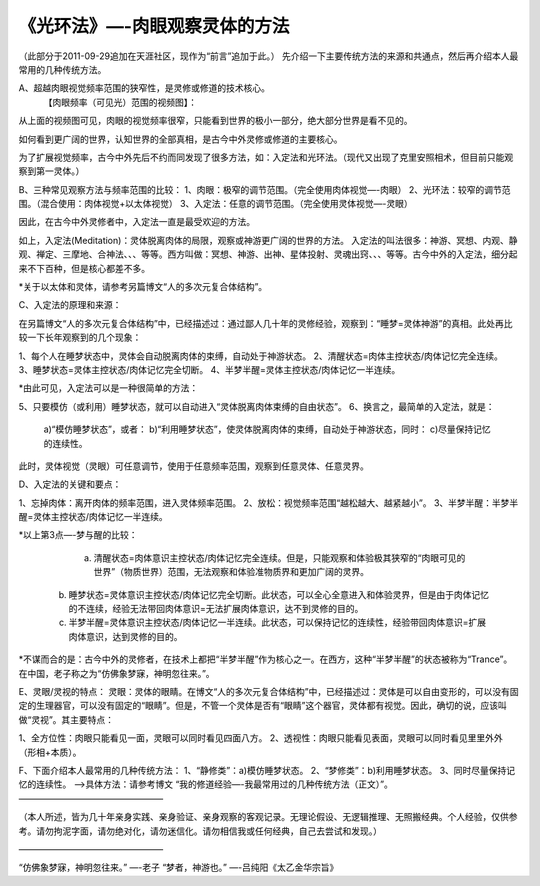 
==============================================================
《光环法》—-肉眼观察灵体的方法
==============================================================


（此部分于2011-09-29追加在天涯社区，现作为“前言”追加于此。）
先介绍一下主要传统方法的来源和共通点，然后再介绍本人最常用的几种传统方法。

A、超越肉眼视觉频率范围的狭窄性，是灵修或修道的技术核心。
  【肉眼频率（可见光）范围的视频图】：

 
从上面的视频图可见，肉眼的视觉频率很窄，只能看到世界的极小一部分，绝大部分世界是看不见的。

如何看到更广阔的世界，认知世界的全部真相，是古今中外灵修或修道的主要核心。

为了扩展视觉频率，古今中外先后不约而同发现了很多方法，如：入定法和光环法。（现代又出现了克里安照相术，但目前只能观察到第一灵体。）

B、三种常见观察方法与频率范围的比较：
1、肉眼：极窄的调节范围。（完全使用肉体视觉—-肉眼）
2、光环法：较窄的调节范围。（混合使用：肉体视觉+以太体视觉）
3、入定法：任意的调节范围。（完全使用灵体视觉—-灵眼）

因此，在古今中外灵修者中，入定法一直是最受欢迎的方法。

如上，入定法(Meditation)：灵体脱离肉体的局限，观察或神游更广阔的世界的方法。
入定法的叫法很多：神游、冥想、内观、静观、禅定、三摩地、合神法、、、等等。西方叫做：冥想、神游、出神、星体投射、灵魂出窍、、、等等。古今中外的入定法，细分起来不下百种，但是核心都差不多。

*关于以太体和灵体，请参考另篇博文“人的多次元复合体结构”。

C、入定法的原理和来源：

在另篇博文“人的多次元复合体结构”中，已经描述过：通过鄙人几十年的灵修经验，观察到：“睡梦=灵体神游”的真相。此处再比较一下长年观察到的几个现象：

1、每个人在睡梦状态中，灵体会自动脱离肉体的束缚，自动处于神游状态。
2、清醒状态=肉体主控状态/肉体记忆完全连续。
3、睡梦状态=灵体主控状态/肉体记忆完全切断。
4、半梦半醒=灵体主控状态/肉体记忆一半连续。

*由此可见，入定法可以是一种很简单的方法：

5、只要模仿（或利用）睡梦状态，就可以自动进入“灵体脱离肉体束缚的自由状态”。
6、换言之，最简单的入定法，就是：
  a)“模仿睡梦状态”，或者：
  b)“利用睡梦状态”，使灵体脱离肉体的束缚，自动处于神游状态，同时：
  c)尽量保持记忆的连续性。
此时，灵体视觉（灵眼）可任意调节，使用于任意频率范围，观察到任意灵体、任意灵界。

D、入定法的关键和要点：

1、忘掉肉体：离开肉体的频率范围，进入灵体频率范围。
2、放松：视觉频率范围“越松越大、越紧越小”。
3、半梦半醒：半梦半醒=灵体主控状态/肉体记忆一半连续。

*以上第3点—-梦与醒的比较：

   a) 清醒状态=肉体意识主控状态/肉体记忆完全连续。但是，只能观察和体验极其狭窄的“肉眼可见的世界”（物质世界）范围，无法观察和体验准物质界和更加广阔的灵界。
  b) 睡梦状态=灵体意识主控状态/肉体记忆完全切断。此状态，可以全心全意进入和体验灵界，但是由于肉体记忆的不连续，经验无法带回肉体意识=无法扩展肉体意识，达不到灵修的目的。
  c) 半梦半醒=灵体意识主控状态/肉体记忆一半连续。此状态，可以保持记忆的连续性，经验带回肉体意识=扩展肉体意识，达到灵修的目的。
*不谋而合的是：古今中外的灵修者，在技术上都把“半梦半醒”作为核心之一。在西方，这种“半梦半醒”的状态被称为“Trance”。在中国，老子称之为“仿佛象梦寐，神明忽往来。”。

E、灵眼/灵视的特点：
灵眼：灵体的眼睛。在博文“人的多次元复合体结构”中，已经描述过：灵体是可以自由变形的，可以没有固定的生理器官，可以没有固定的“眼睛”。但是，不管一个灵体是否有“眼睛”这个器官，灵体都有视觉。因此，确切的说，应该叫做“灵视”。其主要特点：

1、全方位性：肉眼只能看见一面，灵眼可以同时看见四面八方。
2、透视性：肉眼只能看见表面，灵眼可以同时看见里里外外（形相+本质）。

F、下面介绍本人最常用的几种传统方法：
1、“静修类”：a)模仿睡梦状态。
2、“梦修类”：b)利用睡梦状态。
3、同时尽量保持记忆的连续性。
—->具体方法：请参考博文 “我的修道经验—-我最常用过的几种传统方法（正文）”。
————————————————–

（本人所述，皆为几十年亲身实践、亲身验证、亲身观察的客观记录。无理论假设、无逻辑推理、无照搬经典。个人经验，仅供参考。请勿拘泥字面，请勿绝对化，请勿迷信化。请勿相信我或任何经典，自己去尝试和发现。）

————————————————–

“仿佛象梦寐，神明忽往来。”
—-老子
“梦者，神游也。”
—-吕纯阳《太乙金华宗旨》
